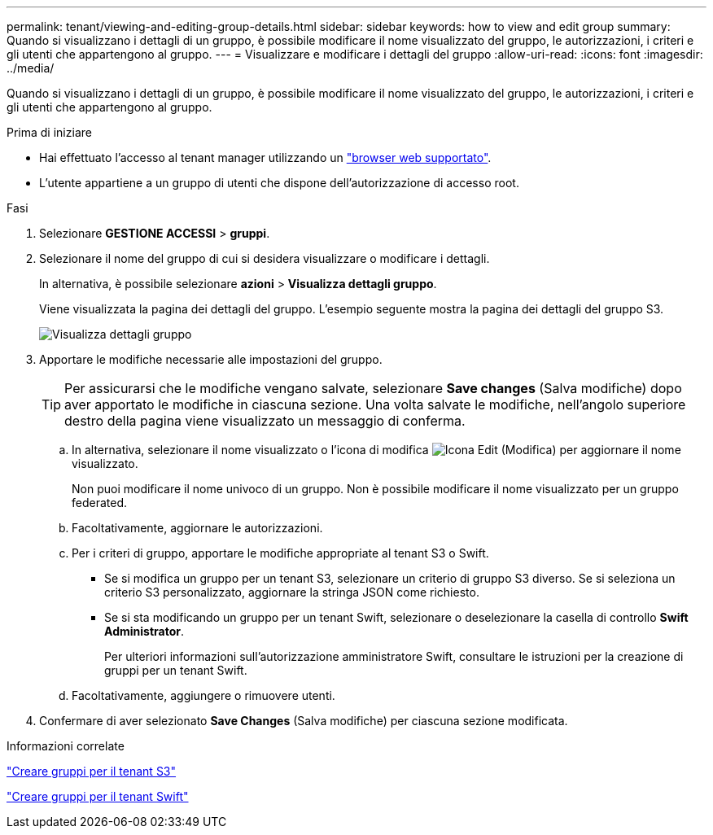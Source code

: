 ---
permalink: tenant/viewing-and-editing-group-details.html 
sidebar: sidebar 
keywords: how to view and edit group 
summary: Quando si visualizzano i dettagli di un gruppo, è possibile modificare il nome visualizzato del gruppo, le autorizzazioni, i criteri e gli utenti che appartengono al gruppo. 
---
= Visualizzare e modificare i dettagli del gruppo
:allow-uri-read: 
:icons: font
:imagesdir: ../media/


[role="lead"]
Quando si visualizzano i dettagli di un gruppo, è possibile modificare il nome visualizzato del gruppo, le autorizzazioni, i criteri e gli utenti che appartengono al gruppo.

.Prima di iniziare
* Hai effettuato l'accesso al tenant manager utilizzando un link:../admin/web-browser-requirements.html["browser web supportato"].
* L'utente appartiene a un gruppo di utenti che dispone dell'autorizzazione di accesso root.


.Fasi
. Selezionare *GESTIONE ACCESSI* > *gruppi*.
. Selezionare il nome del gruppo di cui si desidera visualizzare o modificare i dettagli.
+
In alternativa, è possibile selezionare *azioni* > *Visualizza dettagli gruppo*.

+
Viene visualizzata la pagina dei dettagli del gruppo. L'esempio seguente mostra la pagina dei dettagli del gruppo S3.

+
image::../media/tenant_group_details.png[Visualizza dettagli gruppo]

. Apportare le modifiche necessarie alle impostazioni del gruppo.
+

TIP: Per assicurarsi che le modifiche vengano salvate, selezionare *Save changes* (Salva modifiche) dopo aver apportato le modifiche in ciascuna sezione. Una volta salvate le modifiche, nell'angolo superiore destro della pagina viene visualizzato un messaggio di conferma.

+
.. In alternativa, selezionare il nome visualizzato o l'icona di modifica image:../media/icon_edit_tm.png["Icona Edit (Modifica)"] per aggiornare il nome visualizzato.
+
Non puoi modificare il nome univoco di un gruppo. Non è possibile modificare il nome visualizzato per un gruppo federated.

.. Facoltativamente, aggiornare le autorizzazioni.
.. Per i criteri di gruppo, apportare le modifiche appropriate al tenant S3 o Swift.
+
*** Se si modifica un gruppo per un tenant S3, selezionare un criterio di gruppo S3 diverso. Se si seleziona un criterio S3 personalizzato, aggiornare la stringa JSON come richiesto.
*** Se si sta modificando un gruppo per un tenant Swift, selezionare o deselezionare la casella di controllo *Swift Administrator*.
+
Per ulteriori informazioni sull'autorizzazione amministratore Swift, consultare le istruzioni per la creazione di gruppi per un tenant Swift.



.. Facoltativamente, aggiungere o rimuovere utenti.


. Confermare di aver selezionato *Save Changes* (Salva modifiche) per ciascuna sezione modificata.


.Informazioni correlate
link:creating-groups-for-s3-tenant.html["Creare gruppi per il tenant S3"]

link:creating-groups-for-swift-tenant.html["Creare gruppi per il tenant Swift"]
